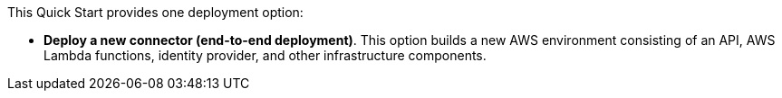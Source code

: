 // There are generally two deployment options. If additional are required, add them here
// There are generally two deployment options. If additional are required, add them here

This Quick Start provides one deployment option:

 - *Deploy a new connector (end-to-end deployment)*. This option builds a new AWS environment consisting of an API, AWS Lambda functions, identity provider, and other infrastructure components. 